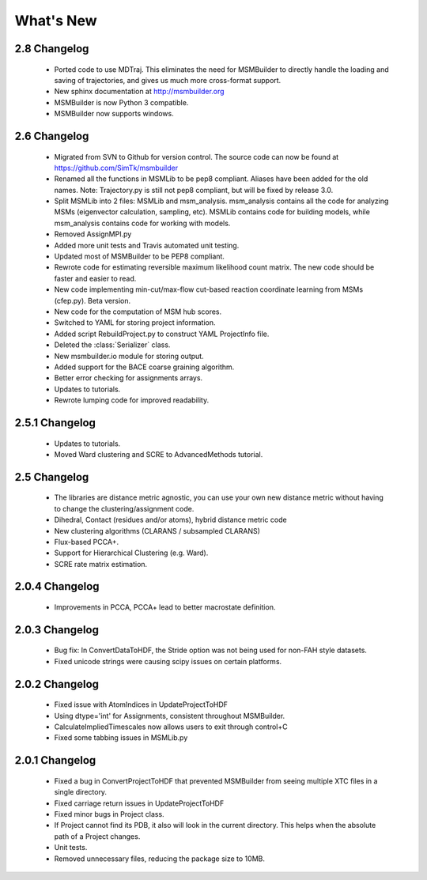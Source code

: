 What's New
==========

2.8 Changelog
-------------
   - Ported code to use MDTraj. This eliminates the need for MSMBuilder to
     directly handle the loading and saving of trajectories, and gives us
     much more cross-format support.
   - New sphinx documentation at http://msmbuilder.org
   - MSMBuilder is now Python 3 compatible.
   - MSMBuilder now supports windows.
   
2.6 Changelog
-------------

   - Migrated from SVN to Github for version control. The source code can 
     now be found at https://github.com/SimTk/msmbuilder

   - Renamed all the functions in MSMLib to be pep8 compliant. 
     Aliases have been added for the old names.  Note: Trajectory.py is 
     still not pep8 compliant, but will be fixed by release 3.0.

   - Split MSMLib into 2 files: MSMLib and msm_analysis. msm_analysis contains 
     all the code for analyzing MSMs (eigenvector calculation, sampling, etc). 
     MSMLib contains code for building models, while msm_analysis contains 
     code for working with models.

   - Removed AssignMPI.py

   - Added more unit tests and Travis automated unit testing.

   - Updated most of MSMBuilder to be PEP8 compliant.

   - Rewrote code for estimating reversible maximum likelihood count matrix.  
     The new code should be faster and easier to read.

   - New code implementing min-cut/max-flow cut-based reaction coordinate 
     learning from MSMs (cfep.py). Beta version.

   - New code for the computation of MSM hub scores.

   - Switched to YAML for storing project information.  

   - Added script RebuildProject.py to construct YAML ProjectInfo file.

   - Deleted the :class:`Serializer` class.

   - New msmbuilder.io module for storing output.  

   - Added support for the BACE coarse graining algorithm.

   - Better error checking for assignments arrays.  
   
   - Updates to tutorials.   

   - Rewrote lumping code for improved readability.  

2.5.1 Changelog
---------------

   - Updates to tutorials.

   - Moved Ward clustering and SCRE to AdvancedMethods tutorial.
   

2.5 Changelog
-------------

   - The libraries are distance metric agnostic, you can use your own 
     new distance metric without having to change the clustering/assignment code.
     
   - Dihedral, Contact (residues and/or atoms), hybrid distance metric code

   - New clustering algorithms (CLARANS / subsampled CLARANS)

   - Flux-based PCCA+.

   - Support for Hierarchical Clustering (e.g. Ward).

   - SCRE rate matrix estimation.

2.0.4 Changelog
---------------

   - Improvements in PCCA, PCCA+ lead to better macrostate definition.

2.0.3 Changelog
---------------
   - Bug fix: In ConvertDataToHDF, the Stride option was not being used 
     for non-FAH style datasets. 
   
   - Fixed unicode strings were causing scipy issues on certain platforms.

2.0.2 Changelog
---------------


   - Fixed issue with AtomIndices in UpdateProjectToHDF

   - Using dtype='int' for Assignments, consistent throughout MSMBuilder.

   - CalculateImpliedTimescales now allows users to exit through control+C

   - Fixed some tabbing issues in MSMLib.py

2.0.1 Changelog
---------------

   - Fixed a bug in ConvertProjectToHDF that prevented MSMBuilder from seeing 
     multiple XTC files in a single directory. 

   - Fixed carriage return issues in UpdateProjectToHDF 

   - Fixed minor bugs in Project class. 

   - If Project cannot find its PDB, it also will look in the current directory. 
     This helps when the absolute path of a Project changes. 

   - Unit tests. 

   - Removed unnecessary files, reducing the package size to 10MB. 

